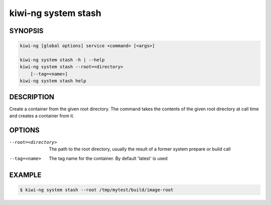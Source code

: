 kiwi-ng system stash
====================

SYNOPSIS
--------

.. code:: bash

   kiwi-ng [global options] service <command> [<args>]

   kiwi-ng system stash -h | --help
   kiwi-ng system stash --root=<directory>
       [--tag=<name>]
   kiwi-ng system stash help

DESCRIPTION
-----------

Create a container from the given root directory. The command
takes the contents of the given root directory at call time
and creates a container from it.

OPTIONS
-------

--root=<directory>

  The path to the root directory, usually the result of
  a former system prepare or build call

--tag=<name>

  The tag name for the container. By default 'latest'
  is used

EXAMPLE
-------

.. code:: bash

   $ kiwi-ng system stash --root /tmp/mytest/build/image-root
